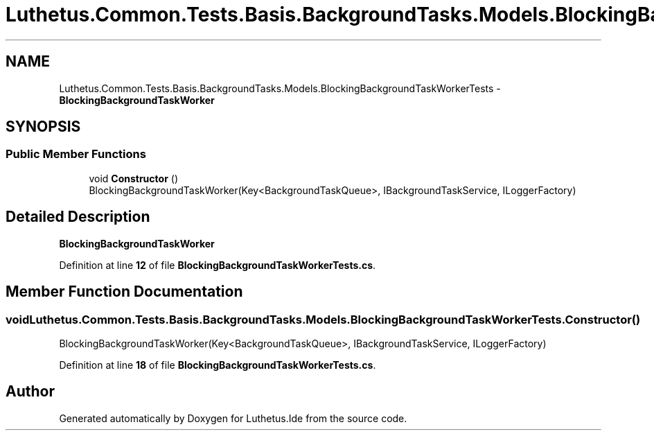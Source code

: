 .TH "Luthetus.Common.Tests.Basis.BackgroundTasks.Models.BlockingBackgroundTaskWorkerTests" 3 "Version 1.0.0" "Luthetus.Ide" \" -*- nroff -*-
.ad l
.nh
.SH NAME
Luthetus.Common.Tests.Basis.BackgroundTasks.Models.BlockingBackgroundTaskWorkerTests \- \fBBlockingBackgroundTaskWorker\fP  

.SH SYNOPSIS
.br
.PP
.SS "Public Member Functions"

.in +1c
.ti -1c
.RI "void \fBConstructor\fP ()"
.br
.RI "BlockingBackgroundTaskWorker(Key<BackgroundTaskQueue>, IBackgroundTaskService, ILoggerFactory) "
.in -1c
.SH "Detailed Description"
.PP 
\fBBlockingBackgroundTaskWorker\fP 
.PP
Definition at line \fB12\fP of file \fBBlockingBackgroundTaskWorkerTests\&.cs\fP\&.
.SH "Member Function Documentation"
.PP 
.SS "void Luthetus\&.Common\&.Tests\&.Basis\&.BackgroundTasks\&.Models\&.BlockingBackgroundTaskWorkerTests\&.Constructor ()"

.PP
BlockingBackgroundTaskWorker(Key<BackgroundTaskQueue>, IBackgroundTaskService, ILoggerFactory) 
.PP
Definition at line \fB18\fP of file \fBBlockingBackgroundTaskWorkerTests\&.cs\fP\&.

.SH "Author"
.PP 
Generated automatically by Doxygen for Luthetus\&.Ide from the source code\&.
